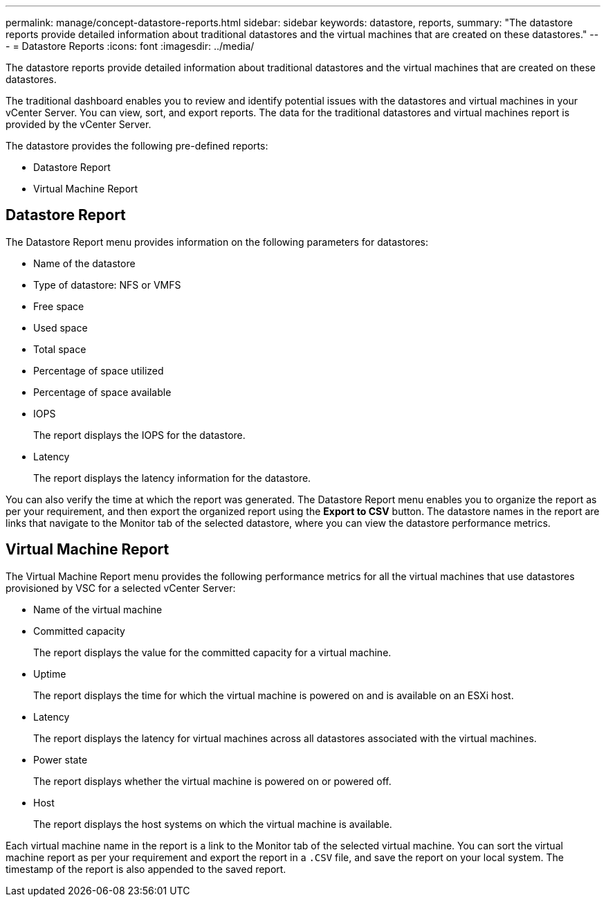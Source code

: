 ---
permalink: manage/concept-datastore-reports.html
sidebar: sidebar
keywords: datastore, reports,
summary: "The datastore reports provide detailed information about traditional datastores and the virtual machines that are created on these datastores."
---
= Datastore Reports
:icons: font
:imagesdir: ../media/

[.lead]
The datastore reports provide detailed information about traditional datastores and the virtual machines that are created on these datastores.

The traditional dashboard enables you to review and identify potential issues with the datastores and virtual machines in your vCenter Server. You can view, sort, and export reports. The data for the traditional datastores and virtual machines report is provided by the vCenter Server.

The datastore provides the following pre-defined reports:

* Datastore Report
* Virtual Machine Report

== Datastore Report

The Datastore Report menu provides information on the following parameters for datastores:

 ** Name of the datastore
 ** Type of datastore: NFS or VMFS
 ** Free space
 ** Used space
 ** Total space
 ** Percentage of space utilized
 ** Percentage of space available
 ** IOPS
+
The report displays the IOPS for the datastore.

 ** Latency
+
The report displays the latency information for the datastore.

You can also verify the time at which the report was generated. The Datastore Report menu enables you to organize the report as per your requirement, and then export the organized report using the *Export to CSV* button. The datastore names in the report are links that navigate to the Monitor tab of the selected datastore, where you can view the datastore performance metrics.

== Virtual Machine Report

The Virtual Machine Report menu provides the following performance metrics for all the virtual machines that use datastores provisioned by VSC for a selected vCenter Server:

 ** Name of the virtual machine
 ** Committed capacity
+
The report displays the value for the committed capacity for a virtual machine.

 ** Uptime
+
The report displays the time for which the virtual machine is powered on and is available on an ESXi host.

 ** Latency
+
The report displays the latency for virtual machines across all datastores associated with the virtual machines.

 ** Power state
+
The report displays whether the virtual machine is powered on or powered off.

 ** Host
+
The report displays the host systems on which the virtual machine is available.

Each virtual machine name in the report is a link to the Monitor tab of the selected virtual machine. You can sort the virtual machine report as per your requirement and export the report in a `.CSV` file, and save the report on your local system. The timestamp of the report is also appended to the saved report.
